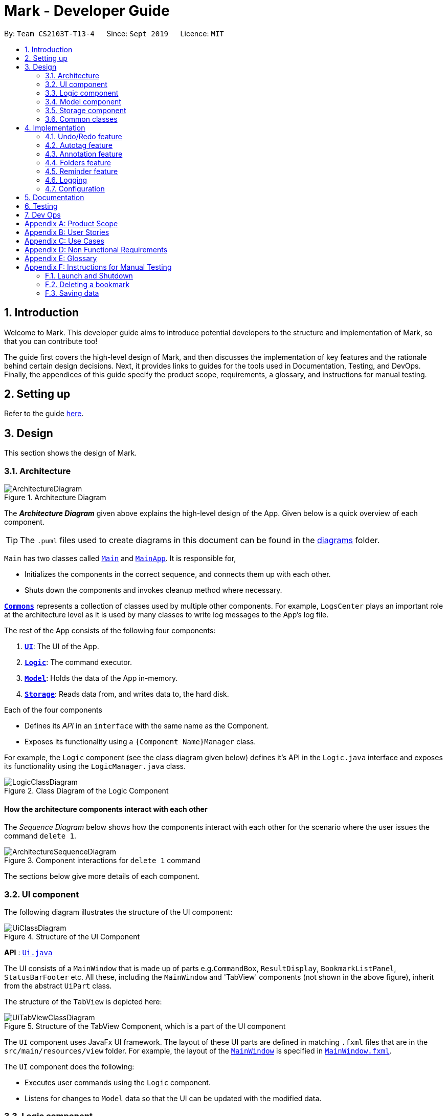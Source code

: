 = Mark - Developer Guide
:site-section: DeveloperGuide
:toc:
:toc-title:
:toc-placement: preamble
:sectnums:
:imagesDir: images
:stylesDir: stylesheets
:xrefstyle: full
ifdef::env-github[]
:tip-caption: :bulb:
:note-caption: :information_source:
:warning-caption: :warning:
endif::[]
:repoURL: https://github.com/AY1920S1-CS2103T-T13-4/main/tree/master

By: `Team CS2103T-T13-4`      Since: `Sept 2019`      Licence: `MIT`

== Introduction

Welcome to Mark. This developer guide aims to introduce potential developers to the structure and implementation of Mark,
so that you can contribute too!

The guide first covers the high-level design of Mark, and then discusses the implementation of key features and the
rationale behind certain design decisions. Next, it provides links to guides for the tools used in Documentation, Testing,
and DevOps. Finally, the appendices of this guide specify the product scope, requirements, a glossary, and instructions for
manual testing.

== Setting up

Refer to the guide <<SettingUp#, here>>.

== Design

This section shows the design of Mark.

[[Design-Architecture]]
=== Architecture

.Architecture Diagram
image::ArchitectureDiagram.png[]

The *_Architecture Diagram_* given above explains the high-level design of the App. Given below is a quick overview of each component.

[TIP]
The `.puml` files used to create diagrams in this document can be found in the link:{repoURL}/docs/diagrams/[diagrams] folder.

`Main` has two classes called link:{repoURL}/src/main/java/seedu/mark/Main.java[`Main`] and link:{repoURL}/src/main/java/seedu/mark/MainApp.java[`MainApp`]. It is responsible for,

* Initializes the components in the correct sequence, and connects them up with each other.
* Shuts down the components and invokes cleanup method where necessary.

<<Design-Commons,*`Commons`*>> represents a collection of classes used by multiple other components.
For example, `LogsCenter` plays an important role at the architecture level as it is used by many classes to write log messages to the App's log file.

The rest of the App consists of the following four components:

. <<Design-Ui,*`UI`*>>: The UI of the App.
. <<Design-Logic,*`Logic`*>>: The command executor.
. <<Design-Model,*`Model`*>>: Holds the data of the App in-memory.
. <<Design-Storage,*`Storage`*>>: Reads data from, and writes data to, the hard disk.

Each of the four components

* Defines its _API_ in an `interface` with the same name as the Component.
* Exposes its functionality using a `{Component Name}Manager` class.

For example, the `Logic` component (see the class diagram given below) defines it's API in the `Logic.java` interface and exposes its functionality using the `LogicManager.java` class.

.Class Diagram of the Logic Component
image::LogicClassDiagram.png[]

[discrete]
==== How the architecture components interact with each other

The _Sequence Diagram_ below shows how the components interact with each other for the scenario where the user issues the command `delete 1`.

.Component interactions for `delete 1` command
image::ArchitectureSequenceDiagram.png[]

The sections below give more details of each component.

[[Design-Ui]]
=== UI component
The following diagram illustrates the structure of the UI component:

.Structure of the UI Component
image::UiClassDiagram.png[]

*API* : link:{repoURL}/src/main/java/seedu/mark/ui/Ui.java[`Ui.java`]

The UI consists of a `MainWindow` that is made up of parts e.g.`CommandBox`, `ResultDisplay`, `BookmarkListPanel`, `StatusBarFooter` etc. All these, including the `MainWindow` and 'TabView' components (not shown in the above figure), inherit from the abstract `UiPart` class.

The structure of the `TabView` is depicted here:

.Structure of the TabView Component, which is a part of the UI component
image::UiTabViewClassDiagram.png[]

The `UI` component uses JavaFx UI framework. The layout of these UI parts are defined in matching `.fxml` files that are in the `src/main/resources/view` folder. For example, the layout of the link:{repoURL}/src/main/java/seedu/mark/ui/MainWindow.java[`MainWindow`] is specified in link:{repoURL}/src/main/resources/view/MainWindow.fxml[`MainWindow.fxml`].

The `UI` component does the following:

* Executes user commands using the `Logic` component.
* Listens for changes to `Model` data so that the UI can be updated with the modified data.

// tag::logic[]
[[Design-Logic]]
=== Logic component
The following class diagram illustrates the structure of the `Logic` component:

[[fig-LogicClassDiagram]]
.Structure of the Logic Component
image::LogicClassDiagram.png[]

*API* :
link:{repoURL}/src/main/java/seedu/mark/logic/Logic.java[`Logic.java`]

`Logic` uses the `MarkParser` class to parse the user command.
This results in a `Command` object which is executed by the `LogicManager`.
The command execution can affect the `Model` (e.g. adding a bookmark) and/or `Storage` (e.g. import bookmarks).
The result of the command execution is encapsulated as a `CommandResult` object which is passed back to the `Ui`.
In addition, the `CommandResult` object can also instruct the `Ui` to perform certain actions,
such as displaying help to the user, switching the tab view, or exiting the application.

As an example of how the `Logic` component works, the following sequence diagram shows the interactions
within the `Logic` component for the `execute("delete 1")` API call:

.Interactions Inside the Logic Component for the `delete 1` Command
image::DeleteSequenceDiagram.png[]

NOTE: The lifeline for `DeleteCommandParser` should end at the destroy marker (X) but due to a limitation of PlantUML, the lifeline reaches the end of diagram.

The `Logic` component does the following:

* Parses and executes user commands
* Modifies `Model` and/or `Storage` according to user commands
* Instructs `Ui` through `CommandResult` objects
// end::logic[]

[[Design-Model]]
=== Model component

The following class diagram illustrates the structure of the `Model` component:

[[model-class-diagram]]
.Structure of the Model Component
image::ModelClassDiagram.png[Model Class Diagram, 700]

*API* : link:{repoURL}/src/main/java/seedu/mark/model/Model.java[`Model.java`]

The `Model` component manages the storage of data in Mark. Hence, it does not depend on any of
the other three components.

As seen in the diagram above, the `Model` consists of the following:

1. `VersionedMark` - contains Mark data
2. `UserPrefs` - represents the user's preferences

The `Model` also exposes several `Observable` properties so that the UI can 'observe' them and update
automatically when `Model` data are changed. For simplicity's sake, some of these dependencies
have been omitted from the Model class diagram. The observable properties are:

[start=3]
. An unmodifiable filtered `ObservableList` of bookmarks - represents the bookmarks that are
currently being displayed in the bookmark list.
. A second filtered `ObservableList` of bookmarks - represents the bookmarks that are currently
being displayed in the favorites panel on the **Dashboard**.
. A `SimpleObjectProperty` of a `Url` - contains the URL of the current web page that can be
seen on the **Online** tab.
. A `SimpleObjectProperty` of a `Bookmark` - represents the Bookmark whose `Offline Copy` is currently
being viewed in the **Offline** tab.

As seen in <<model-class-diagram>>, `VersionedMark` contains a list of `ReadOnlyMark` objects
that represent past or future states of Mark. The class `Mark` implements `ReadOnlyMark`.
Each of the `Mark` objects in `VersionedMark` comprises a `UniqueBookmarkList`
from the `Bookmark` package, a `ReminderAssociation` object from the `Reminder` package, an
`AutotagController` from the `Autotag` package, and a `FolderStructure` from the `FolderStructure` package.

The structure of each package will now be explained in more detail.

.Structure of the Bookmark Package
image::BookmarkPackageClassDiagram.png[Bookmark Package Class Diagram, 600]

The `Bookmark` package contains classes relating to Bookmarks and their attributes, as shown above. The external
class `Mark` contains a `UniqueBookmarkList`, which has one or more `Bookmarks`. As mentioned earlier, the
`Bookmark` class is also accessed by `ModelManager`.

Each `Bookmark` has a `Name`, a `Url`, a
`Remark`, a `Folder`, zero or one `CachedCopy`, and one or more `Tags`. Each `CachedCopy` has its own
set of annotations (in the `Annotation` package).

NOTE: Each Bookmark has a different `Tag` object and a different `Folder` object, even if bookmarks have the same
tag or folder name. More details regarding the implementation of Folders can be found in <<Folders feature>>.

.Structure of the Annotation Package
image::AnnotationPackageClassDiagram.png[Annotation Package Class Diagram, 350]

The above diagram shows the structure of the Annotation package, which is accessed by `ModelManager` via `OfflineDocument`.
An `OfflineDocument` consists of zero or more `Paragraph` objects, which are each identified by a `ParagraphIdentifier`.
A `Paragraph` can either be a `TrueParagraph`, which has a `ParagraphContent` and zero or one `Annotation`,
or a `PhantomParagraph`, which has no `ParagraphContent` but must have an `Annotation`.
An `Annotation` consists of a `Highlight` and `AnnotationNote`.

NOTE: More details regarding the implementation of Annotations can be found in <<Annotation feature>>.

.Structure of the Autotag and Predicates Packages
image::AutotagPackageClassDiagram.png[Autotag Package Class Diagram, 500]

The Autotag package consists of a main `AutotagController` class, which controls one or more `SelectiveBookmarkTaggers`.
The `SelectiveBookmarkTagger` class contains a `BookmarkPredicate` and a `Tag` (inherited from its parent class
`BookmarkTagger`). Each `BookmarkPredicate`, in turn, makes use of a combination of predicates like
`NameContainsKeywordsPredicate`, `UrlContainsKeywordsPredicate`, and `FolderContainsKeywordsPredicate` to test
bookmarks.

NOTE: More details regarding the implementation of Autotags can be found in <<Autotag feature>>.

.Structure of the Reminder Package
image::ReminderPackageClassDiagram.png[Reminder Package Class Diagram, 350]

The Reminder package is managed by the `ReminderAssociation` class. It handles the association between a set of
`Reminders` and a set of `Bookmarks`, making sure that the two sets remain synchronised. Each `Reminder` consists
of a `Note` that describes the task to be done and the `Url` of the `Bookmark` it is associated with.

NOTE: More details regarding the implementation of Reminders can be found in <<Reminder feature>>.

[[Design-Storage]]
=== Storage component
The following diagram illustrates the structure of the Storage component:

.Structure of the Storage Component
image::StorageClassDiagram.png[]

*API* : link:{repoURL}/src/main/java/seedu/mark/storage/Storage.java[`Storage.java`]

The `Storage` component does the following:

* Saves `UserPref` objects in json format and reads them back.
* Saves the Mark data in json format and reads it back.

[[Design-Commons]]
=== Common classes

Classes used by multiple components are in the `seedu.mark.commons` package.

== Implementation

This section describes some noteworthy details on how certain features are implemented.

// tag::undoredo[]
=== Undo/Redo feature
==== Implementation

The undo/redo mechanism is facilitated by `VersionedMark`.
It extends `Mark` with an undo/redo history, stored internally as a list of `markStateRecord` and `currentPointer`.
Additionally, it implements the following operations:

* `VersionedMark#save()` -- Saves the current Mark state and the corresponding record to its history.
* `VersionedMark#undo()` -- Restores the previous Mark state from its history and returns the record.
* `VersionedMark#redo()` -- Restores a previously undone Mark state from its history and returns the record for that
state.

These operations are exposed in the `Model` interface as `Model#saveMark()`, `Model#undoMark()` and `Model#redoMark()`
respectively.

Given below is an example usage scenario and how the undo/redo mechanism behaves at each step.

Step 1. The user launches the application for the first time. The `VersionedMark` will be initialized with the initial
Mark state and an empty record, and the `currentPointer` pointing to that single state record.

image::UndoRedoState0.png[]

Step 2. The user executes `delete 5` command to delete the 5th bookmark in the Mark. The `delete` command calls
`Model#saveMark()`, causing the modified state of the Mark and the record of the command after command execution to be
saved in the `markStateRecords`, and the `currentPointer` is shifted to the newly inserted state record.

image::UndoRedoState1.png[]

Step 3. The user executes `add u/www.google.com ...` to add a new bookmark. The `add` command also calls
`Model#saveMark()`,
causing another modified Mark state and the record to be saved into the `markStateRecords`, and the `currentPointer` is
again shifted to the newly inserted state record..

image::UndoRedoState2.png[]

[NOTE]
If a command fails its execution, it will not call `Model#saveMark()`, so the Mark state will not be saved into the
`markStateRecords`.

Step 4. The user now decides that adding the bookmark was a mistake, and decides to undo that action by executing the
`undo` command. The `undo` command will call `Model#undoMark()`, which will shift the `currentPointer` once to the left,
pointing it to the previous state record, and restores the Mark to that state.

image::UndoRedoState3.png[]

[NOTE]
If the `currentPointer` is at index 0, pointing to the initial Mark state, then there are no previous Mark states to
restore.
The `undo` command uses `Model#canUndoMark()` to check if this is the case. If so, it will return an error to the user
rather than attempting to perform the undo.

The following sequence diagram shows how the undo operation works:

image::UndoSequenceDiagram.png[]

NOTE: The lifeline for `UndoCommand` should end at the destroy marker (X) but due to a limitation of PlantUML,
the lifeline reaches the end of diagram.

The `redo` command does the opposite -- it calls `Model#redoMark()`, which shifts the `currentPointer` once to the right,
pointing to the previously undone state record, and restores the Mark to that state.

[NOTE]
If the `currentPointer` is at index `markStateRecords.size() - 1`, pointing to the latest Mark state, then there
are no undone Mark states to restore. The `redo` command uses `Model#canRedoMark()` to check if this is
the case. If so, it will return an error to the user rather than attempting to perform the redo.

Step 5. The user then decides to execute the command `list`. Commands that do not modify the Mark, such as `find`, will
usually not call `Model#saveMark()`, `Model#undoMark()` or `Model#redoMark()`. Thus, the `markStateRecords` remains
unchanged.

image::UndoRedoState4.png[]

Step 6. The user executes `clear`, which calls `Model#saveMark()`. Since the `currentPointer` is not pointing at the end
of the `markStateRecords`, all state records after the `currentPointer` will be purged.
We designed it this way because it no longer makes sense to redo the `add u/www.google.com ...` command. This is the
behavior that most modern desktop applications follow.

image::UndoRedoState5.png[]

The following activity diagram summarizes what happens when a user executes a new command:

image::SaveMarkActivityDiagram.png[]

==== Design Considerations

===== Aspect: How undo & redo executes

* **Alternative 1 (current choice):** Saves the entire Mark state.
** Pros: Easy to implement.
** Cons: May have performance issues in terms of memory usage.
* **Alternative 2:** Individual command knows how to undo/redo by itself.
** Pros: Will use less memory (e.g. for `delete`, just save the bookmark being deleted).
** Cons: We must ensure that the implementation of each individual command are correct.

===== Aspect: Data structure to support the undo/redo commands

* **Alternative 1 (current choice):** Use a list to store the history of Mark state records.
** Pros: Undo/redo multiple commands can be achieved in O(1) time by just shifting the current pointer.
** Cons: Clear state records after the current pointer can take O(n) time.
* **Alternative 2:** Use two stacks, an undo stack and a redo stack to store the history of Mark state records.
** Pros: Clear state records after the current pointer can be achieved in O(1) time by clearing the redo stack.
** Cons: Undo/redo multiple commands can take O(n) time as each undo/redo action requires popping a state record from the
undo stack and pushing it into the redo stack. There is no way to pop multiple state records efficiently at one time.
// end::undoredo[]

// tag::autotag[]
=== Autotag feature
==== Implementation

The autotag mechanism is facilitated by `AutotagController`. It stores and manages a list of `SelectiveBookmarkTaggers` which apply tags to
bookmarks if they match specific criteria. It also implements the following operations:

* `AutotagController#hasTagger(SelectiveBookmarkTagger)` -- Checks whether the controller contains the given tagger.
* `AutotagController#addTagger(SelectiveBookmarkTagger)` -- Starts managing the given tagger.
* `AutotagController#applyTaggersToList(List<Bookmark>)` -- Tags the bookmarks in the list using all relevant taggers.
* `AutotagController#applyTaggers(Bookmark)` -- Tags the bookmark using all relevant taggers.

The first three operations are exposed in the `Model` interface as `Model#hasTagger(SelectiveBookmarkTagger)`, `Model#addTagger(SelectiveBookmarkTagger)`,
and `Model#applyAllTaggers()` respectively.

Given below is an example usage scenario and how the autotag mechanism behaves at each step.

Step 1. The user opens the application with an existing list of bookmarks and no autotags.

image::AutotagState0.png[]

Step 2. The user executes the command `**autotag** Help u/stackoverflow.com/questions` to add an autotag that tags all
bookmarks from **stackoverflow.com/questions** with the tag **Help**.

* A `SelectiveBookmarkTagger` is created with a `UrlContainsKeywordsPredicate` and a `Tag` named **Help**.
The predicate's keyword is **stackoverflow.com/questions**.
* `b2`, which matches `UrlContainsKeywordsPredicate`, is replaced by a copy of itself that
also contains the tag `Help`.

image::AutotagState1.png[]

The following sequence diagram shows how the `autotag` command works.
__(The sequence diagram will be improved in future versions of the Developer Guide.)__

// TODO: improve sequence diagram
image::AutotagSequenceDiagram.png[]

NOTE: The lifeline for `AutotagCommand` should end at the destroy marker (X), but due to a limitation of PlantUML, it
reaches the end of this diagram.

**Autotags will now be applied whenever a bookmark is added or modified.**

Step 3. The user then executes the command `**add** n/JavaFX new scene u/https://stackoverflow.com/questions/29080759/`
to bookmark a question on StackOverflow.

* This bookmark matches the conditions for the previously added autotag, so it is tagged **Help**.

image::AutotagState2.png[]

// TODO: Show how autotags are deleted (existing tags are not removed)
// Step 4: The user deletes an autotag with the command `**autotag-delete** Help`.

The following activity diagram (<<autotag-activity-diagram>>) summarizes what happens when an autotag is added.
A similar mechanism is used to tag bookmarks when a bookmark is added or modified.

[[autotag-activity-diagram]]
.Activity diagram showing how an autotag is added
image::AutotagActivityDiagram.png[]

==== Design Considerations

// TODO: ===== Aspect: How autotags are represented

===== Aspect: How autotags are applied

* **Alternative 1 (current choice):** Iterate through each autotag and bookmark, then apply tags to all bookmarks that match.
** Pros: Easy to implement.
** Cons: May have performance issues in terms of runtime, as bookmarks may be checked multiple times.
* **Alternative 2:** Check for changes in the bookmark list then edit tags accordingly.
** Pros: Will be faster if most bookmarks are unchanged.
** Cons: More complicated to implement.

===== Aspect: How to apply taggers to a bookmark list in Mark

* **Alternative 1:** Modify individual bookmarks when adding tags.
** Pros: Eliminates the need to reset Mark's bookmark list whenever taggers are applied.
** Cons: Can cause unanticipated changes in other parts of the Model.
* **Alternative 2 (current choice):** Replace the whole bookmark list with a new list of bookmarks, some of which have been tagged.
** Pros: Simple to implement, ensures immutability of bookmarks.
** Cons: Inefficient to construct a new list each time a single bookmark is tagged.
* **Alternative 3:** Replace only those bookmarks that were tagged.
** Pros: Minimises performance issues from creating a new bookmark list.
** Cons: More complicated to implement.
// end::autotag[]

// tag::annotation[]
=== Annotation feature
==== Implementation
The annotation feature builds upon the structure of an offline document used to represent a _Readability-derived cache_.
Such an offline document is represented by `OfflineDocument`, which contains at least one `Paragraph`. As each annotation is targeted to an entire paragraph,
we can simply add an annotation to a `Paragraph`. The annotation will be internally stored as an `annotation`.
You can view the class structure of the annotation feature in the Figure above.
//TODO: link to annotation class diagram


There are three parts to the annotation feature:

 * Add an annotation (executed by `AddAnnotationCommand#execute()`).
 * Delete an annotation (executed by `DeleteAnnotationCommand#execute()`).
 * Edit an annotation (executed by `EditAnnotationCommand#execute()`).

These executions are triggered by `annotation` command inputs entered into the `CommandBox`, which calls the respective command parser to create the command.
Subsequently, the appropriate `Paragraph`(s) is retrieved and the annotation is handled according to the command.

The following sequence diagram illustrates how the adding annotation operation works:

image::AddAnnotationSequenceDiagram.png[]

NOTE: The lifeline for `AddAnnotationCommandParser` and `AddAnnotationCommand` should end at the destroy marker (X) but due to a limitation of PlantUML, the lifeline reaches the end of diagram.

//TODO: after adding delete cmd, (highlight, note, both --> stray paragrph)
For the delete operation, instead of creating and adding an `Annotation` to the retrieved `Paragraph`, the part or the entire pre-existing `Annotation` of the `Paragraph` will be dereferenced from the `Paragraph`.
If the user requests to remove the entire annotation of the `Paragraph`, the `Annotation` is simply dereferenced and an `OfflineCommandResult` is returned.
If the user requests to remove only the annotation note, the `AnnotationNote` of `Annotation` is dereferenced.
Otherwise, if the user requests to remove only the highlight, the entire annotation is dereferenced from the `Paragraph` and added to a newly created `PhantomParagraph`.

NOTE: A `TrueParagraph`, whose content is from the `cache`, must be highlighted in order to have a note attached. `PhantomParagraph` is a temporary holding place for a `stray note` and does not contain content from the `cache`.

//TODO: edit -- add the other parts of the command (eg shift from one p to another); atm only edit note and highlight
//TODO: <may not do> object diagram showing only paragraph and annotation for all three above?
The edit operation can modify the content of the `AnnotationNote`, colour of `Highlight` and re-link a `stray note` to a `TrueParagraph`.
The former two is simply done by changing the fields in `Annotation` of the `Paragraph` in query.
To re-link a `stray note` from a `PhantomParagraph` to a `TrueParagraph`, the `Annotation` replaces any `Annotation` present in the `TrueParagraph` and the `PhantomParagraph` is destroyed.

The following activity diagram summarizes what happens when a user attempts to annotate their offline document:
//TODO: activity diagram (and also for prev parts rmb to handle edge cases?)

image::AnnotationActivityDiagram.png[]

==== Design Considerations
The following are a few design considerations made in deciding how to implement the annotation feature:

===== Aspect: How to structure the offline components to store annotations
Each annotation is tagged to a paragraph and an offline document is composed of multiple paragraphs.
A cached copy has the original cache of the website.
There are hence a few alternatives in which we can combine these elements and store them:

* **Alternative 1 (current choice):** Let each `CachedCopy` have an `OfflineDocument` that consists of paragraphs with content parsed from the original cache. Each paragraph contains a annotation, if any.
** Pros: Easy to implement.
** Cons: May have performance issues in terms of memory usage and overheads from layers of abstraction.

* **Alternative 2**: Let each cache keep only the original cache of the website. Use another class to store the annotations with the respective paragraph identifiers.
** Pros: Will use less memory since the content of the website is not duplicated.
** Cons: Not straightforward to implement. Stray notes will need a different implementation to order and store them. Objects not well abstracted.

//TODO: need do? ===== Aspect: How to save the

// end::annotation[]


// tag::folders[]
=== Folders feature
==== Implementation

A bookmark can be in a folder, and a folder can be nested within other folders for traditional directory organization.

This mechanism is facilitated mainly by `Folder` and `FolderStructure`.

`Folder` is simply another field in `Bookmark`, just like `Url` or `Name`, and has a single `String` property that contains the folder in which the bookmark is located.

`FolderStructure` represents the hierarchy of folders, containing the folder it represents and its subfolders

.Class Diagram of the Folders component
image::FolderStructureClassDiagram.png[]


Given below is an example usage scenario and how the folder structure behaves at each step.

Step 1. The user launches the application for the first time. The root `FolderStructure` will be initialized with the initial hierarchy in the stored data.

image::FolderStructureState0.png[]

Step 2. The user enters a `folder GER1000 p/Work` command to create a new `FolderStructure` in the subfolders of `work`. Starting from the `root`, a depth first search will be performed to locate `work`. When found, `ger1000` will be added to its subfolders.

image::FolderStructureState1.png[]

[NOTE]
If the parent folder is not provided, the parent folder will default to `root`.

The following sequence diagram shows in more detail how the execution of `folder GER1000 p/Work` works:

image::FolderSequenceDiagram.png[]

NOTE: The lifeline for `AddFolderCommand` should end at the destroy marker (X) but due to a limitation of PlantUML, the lifeline reaches the end of diagram.

Finally, the user sees his folder added successfully in the folder hierarchy.

==== Design Considerations

The following are a few design considerations made in deciding how to implement the folders feature:

===== Aspect: How the folder hierarchy is saved into storage.

* **Alternative 1 (current choice):** Saves bookmark folder as its own field, and the hierarchy as a separate data structure.
** Pros: Easy to implement
** Cons: Easy for model to get into invalid state (e.g. bookmark has a folder that is not in the hierarchy)
* **Alternative 2:** Change the bookmarks from being stored in a list to being stored as a hierarchy
** Pros: Single source of truth, its folder is simply where it's located
** Cons: The whole `BookmarkList` abstraction will have to be rewritten
// end::folders[]

// tag::reminder[]
=== Reminder feature
==== Implementation
A bookmark can have a reminder, and a reminder can be used to open the bookmark.
This mechanism is facilitated by `Reminder` and `ReminderAssociation`.

`Reminder` contains a reminding time, the `Url` of the `Bookmark` and a `Note`.

`ReminderAssociation` represents the association between `Reminder` and `Bookmark`, containing
 the relation from `Reminder` to `Bookmark` and `Reminder` to `Bookmark`.

.Structure of the Reminder
image::ReminderAssociationDiagram.png[]

==== Design Considerations
===== Aspect: How to represent the relationship between reminder and bookmark
* **Alternative 1 (current choice):** Use two hashmaps to store both the relationship from reminder to bookmark and bookmark to reminder.
** Pros: More OOP and can easily find the relationship.
** Cons: More complex when doing any operation to a reminder. Need to check two hashmaps.

* **Alternative 2:** Reminder is a field of bookmark.
** Pros: Easier to implement.
//TODO: Change this description
** Cons: Reminder is a field of bookmark, so using a reminder to open the bookmark violate the relationship.
// end::reminder[]


=== Logging

We are using `java.util.logging` package for logging. The `LogsCenter` class is used to manage the logging levels and logging destinations.

* The logging level can be controlled using the `logLevel` setting in the configuration file (See <<Implementation-Configuration>>)
* The `Logger` for a class can be obtained using `LogsCenter.getLogger(Class)` which will log messages according to the specified logging level
* Currently log messages are output through: `Console` and to a `.log` file.

*Logging Levels*

* `SEVERE` : Critical problem detected which may possibly cause the termination of the application
* `WARNING` : Can continue, but with caution
* `INFO` : Information showing the noteworthy actions by the App
* `FINE` : Details that is not usually noteworthy but may be useful in debugging e.g. print the actual list instead of just its size

[[Implementation-Configuration]]
=== Configuration

Certain properties of the application can be controlled (e.g user prefs file location, logging level) through the configuration file (default: `config.json`).

== Documentation

Refer to the guide <<Documentation#, here>>.

== Testing

Refer to the guide <<Testing#, here>>.

== Dev Ops

Refer to the guide <<DevOps#, here>>.

[appendix]
== Product Scope

The following characteristics describe our *target user*:

* Needs to manage a significant number of bookmarks
* Needs to make notes on webpage content quite frequently
* Needs reminders to submit forms or visit websites
* Prefers desktop apps over other types
* Types quickly and prefers typing over mouse input

This is our *value proposition* – how Mark can streamline current
web browsing-related activities:

* Manage bookmarks faster than a typical mouse/ GUI driven app
* Allow webpage content to be accessed and annotated without an Internet connection
* Remind users about websites they need to visit at specific times
* Eliminate the need for manual categorizing of bookmarks

[appendix]
== User Stories

Priorities: High (must have) - `* * \*`, Medium (nice to have) - `* \*`, Low (unlikely to have) - `*`

[width="80%",cols="17%,<17%,<31%,<35%",options="header",]
|=======================================================================
|Priority |As a ... |I want to ... |So that I can...
|`* * *` |new user |see usage instructions |learn how to use the app quickly

|`* * *` |user |add a new bookmark |keep track of websites that I want to visit later

|`* * *` |user |bookmark the current website being viewed |save the page without having to copy-and-paste the URL

|`* * *` |user |delete a bookmark |remove bookmarks that I no longer need

|`* * *` |user |find a bookmark by name, URL or tag |locate details of bookmarks without having to scroll through the entire list

|`* * *` |user |edit a bookmark | make changes in case I type something wrongly or change my mind

|`* * *` |user |undo the previous undoable command | reverse wrongly entered commands

|`* * *` |user |redo the previous 'undo' command | reverse wrongly entered 'undo' command

|`* * *` |user |add multiple tags to a bookmark | see what type of bookmark it is at a glance

|`* * *` |user |automatically tag a bookmark based on certain conditions (such as its domain) |save time by avoiding the repeated tagging of bookmarks from the same domain

|`* * *` |user with many bookmarks |organise all the bookmarks in a hierarchical folder structure |find my bookmarks more easily

|`* * *` |user |move a bookmark to a different folder |re-organize my bookmarks when my needs change

|`* * *` |user |open a bookmark within the App |easily visit a website without switching to other windows

|`* * *` |user |view an offline copy of the content of a bookmark |still access the bookmarked page when there is no internet access

|`* * *` |user |update the offline copy of bookmarks manually or automatically |keep offline copies updated

|`* * *` |user |keep old offline copies |can refer to them in case information gets removed from the webpage

|`* * *` |user |remove an specific offline copy |free up storage space by removing <<cache,cached>> copies that I no longer need

|`* * *` |user |highlight and annotate specific paragraphs in a bookmark |refer to the original content when reading my notes

|`* * *` |user |edit highlighting and annotations |update my notes as I learn more about the content

|`* * *` |user |remove highlighting and annotations |remove notes about content that is no longer important to me

|`* * *` |user |add reminders for a bookmark |remember to submit online forms, to prepare for upcoming deadlines, etc.

|`* * *` |user |edit a reminder |adjust my reminders when deadlines change

|`* * *` |user |delete a reminder |remove reminders if I make a mistake when entering them

|`* * *` |user |export and import all the bookmark data |easily migrate to another computer

|`* *` |user |export and import bookmarks |share bookmarks with my friends

|`* *` |user |favorite a bookmark |access it more easily in future

|`* *` |user |mark a bookmark as 'read later' |know which bookmarks I have not read yet

|`* *` |user |check my view history |see what websites I have visited

|`* *` |user |automatically clean up old or outdated bookmarks |keep my bookmark list up to date without having to look through it regularly

|`* *` |user |sort the bookmarks according to name |locate a specific bookmark

|`*` |user |export and import autotags |share my custom-made autotags with friends
|=======================================================================

[appendix]
== Use Cases

(For all use cases below, the *System* is the `Mark` and the *Actor* is the `user`, unless otherwise specified.)

[[UC01]]
[discrete]
=== Use case: UC01 - List bookmarks

*MSS*

1.  User requests to list bookmarks.
2.  Mark shows a list of bookmarks.
+
Use case ends.

[[UC02]]
[discrete]
=== Use case: UC02 - Add a bookmark

*MSS*

1.  User requests to add a bookmark.
2.  User provides all the details of the bookmark to be added.
3.  Mark deletes the bookmark.
+
Use case ends.

*Extensions*

[none]
* 2a. Not all compulsory fields are provided.
+
[none]
** 2a1. Mark shows an error message.
+
Use case resumes at step 2.

[none]
* 2b. The given URL is invalid.
+
[none]
** 2b1. Mark shows an error message.
+
Use case resumes at step 2.

[[UC03]]
[discrete]
=== Use case: UC03 - Delete a bookmark

*MSS*

1.  User <<UC01, lists bookmarks (UC01)>>.
2.  User requests to delete a specific bookmark in the list.
3.  Mark deletes the bookmark.
+
Use case ends.

*Extensions*

[none]
* 1a. The list is empty.
+
Use case ends.

* 3a. The given index is invalid.
+
[none]
** 3a1. Mark shows an error message.
+
Use case resumes at step 2.

[[UC04]]
[discrete]
=== Use case: UC04 - Edit bookmark

*MSS*

1.  User <<UC01, lists bookmarks (UC01)>>.
2.  User requests to edit a specific bookmark in the list.
3.  Mark edits the bookmark.
+
Use case ends.

*Extensions*

[none]
* 2a. The given index is invalid.
+
[none]
** 2a1. Mark shows an error message.
+
Use case resumes at step 2.

[none]
* 2b. No fields to edit are provided.
+
[none]
** 2b1. Mark shows an error message.
+
Use case resumes at step 2.

[[UC05]]
[discrete]
=== Use case: UC05 - Open bookmark

*MSS*

1.  User <<UC01, lists bookmarks (UC01)>>.
2.  User requests to open a specific bookmark in the list.
3.  Mark opens the bookmark.
+
Use case ends.

*Extensions*

[none]
* 1a. The list is empty.
+
Use case ends.

* 2a. The given index is invalid.
+
[none]
** 2a1. Mark shows an error message.
+
Use case resumes at step 2.

[[UC06]]
[discrete]
=== Use case: UC06 - Export bookmarks

*MSS*

1.  User <<UC01, [.underline]#lists bookmarks (UC01)#>>.
2.  User requests to export all the bookmarks in this list.
3.  Mark creates a file containing the bookmarks on the hard disk.
+
Use case ends.

*Extensions*

[none]
* 2a. The list is empty.
+
Use case ends.

* 3a. User does not specify a file name to be written to.
+
[none]
** 3a1. Mark shows an error message.
+
Use case resumes at step 4.

[[UC07]]
[discrete]
=== Use case: UC07 - Import bookmarks

*MSS*

1.  User requests to import bookmarks from a given file.
2.  Mark imports bookmarks from the specified file and displays the final list of bookmarks.
+
Use case ends.

*Extensions*

[none]
* 1a. No file with the specified file name is found.
+
[none]
** 1a1. Mark shows an error message.
+
Use case resumes at step 1.

* 1b. The file format is invalid.
+
[none]
** 1b1. Mark shows an error message.
+
Use case ends.

[[UC08]]
[discrete]
=== Use case: UC08 - Make a bookmark available offline

*MSS*

1.  User requests to make a bookmark available offline.
2.  Mark downloads the bookmark and converts it with Readability.
+
Use case ends.

*Extensions*

[none]
* 2a. The bookmark's URL is not available.
+
Mark shows an error message.
+
Use case resumes at step 1.

* 3a. The given index is invalid.
+
[none]
** 3a1. Mark shows an error message.
+
Use case resumes at step 1.

// tag::use-case-undo-redo[]
[[UC09]]
[discrete]
=== Use case: UC09 - Undo previous <<undoable-commands,undoable commands>>

*MSS*

1. User requests to undo the previous undoable command.
2. Marks restores the list to the state before the previous
undoable command was executed.
+
Use case ends.

*Extensions*

[none]
* 1a. There is no command to undo.
+
Mark shows an error message.
+
Use case ends.

[[UC10]]
[discrete]
=== Use case: UC10 - Redo previously undone commands

*MSS*

1. User requests to redo the previously undone command.
2. Marks reverses the most recent ‘undo’ command.
+
Use case ends.

*Extensions*

[none]
* 1a. There is no previous `undo` command to redo.
+
Mark shows an error message.
+
Use case ends.
// end::use-case-undo-redo[]

[[UC11]]
[discrete]
=== Use case: UC11 - Browse the web

*MSS*

1. User requests to browse the web.
2. Mark provides in-built web browser.
3. User browses the web.
+
Use case ends.

*Extensions*
[none]
* 1a. Mark does not have internet access.
[none]
** 1a1. Mark tells user that there is no internet access and suggests that user view offline copies instead.
+
Use case ends.

[[UC12]]
[discrete]
=== Use case: UC12 - Add bookmarks from web browser

*MSS*

1. User <<UC11,[.underline]#browses the web (UC11)#>>.
2. User requests to bookmark the currently showing webpage.
3. Mark uses current website's URL and <<UC02,[.underline]#adds bookmark (UC02)#>>.
+
Use case ends.

[[UC13]]
[discrete]
=== Use case: UC13 - Annotate offline documents

*MSS*

1. User chooses bookmark document to annotate.
2. Mark shows the annotated document.
3. User annotates the document.
4. Mark shows document with new annotations.
+
Use case ends.

*Extensions*
[none]
* 1a. Mark detects invalid bookmark index or non-existent document of bookmark.
[none]
** 1a1. Mark gives warning and requests for correct index.
** 1a2. User enters revised data.
Steps 1a1-1a2 are repeated until the data entered are correct.
+
Use case resumes from step 2.

[none]
* 3a. Mark detects invalid paragraph index.
[none]
** 3a1. Mark gives warning and requests for correct paragraph index.
** 3a2. User enters new data.
Steps 3a1-3a2 are repeated until the data entered are correct.
+
Use case resumes from step 4.

[none]
* 3b. Mark detects invalid highlight colour.
[none]
** 3b1. Mark gives warning and sets highlight colour to default colour.
+
Use case resumes from step 4.

[[UC14]]
[discrete]
=== Use case: UC14 - Add a reminder

*MSS*

1. User <<UC01, lists bookmarks (UC01)>>.
2. User requests to add a reminder for a specific bookmark in the list.
3. Mark shows the new reminder in the reminder list.
+
Use case ends.

*Extensions*
[none]
* 1a. The list is empty.
+
Use case ends.
[none]
* 2a. Mark detects invalid index.
[none]
** 2a1. Mark shows an error message.
+
Use case resumes at step 1.
[none]
* 2b. Mark detects the specified bookmark already has a reminder.
[none]
** 2b1. Mark shows an error message.
+
Use case resumes from step 1.
[none]
* 2c. Mark detects the time format is wrong.
[none]
** 2c1. Mark shows an error message.
+
Use case resumes from step 1.

[[UC15]]
[discrete]
=== Use case: UC15 - Edit a reminder

*MSS*

1. Mark shows a list of reminders.
2. User requests to edit a specified reminder in the list.
3. Mark shows the edited reminder in the reminder list.
+
Use case ends.

*Extensions*
[none]
* 1a. The list is empty.
+
Use case ends.
[none]
* 2a. Mark detects invalid index.
[none]
** 2a1. Mark shows an error message.
+
Use case resumes at step 1.
[none]
* 2b. Mark detects the time format is wrong.
[none]
** 2b1. Mark shows an error message.
+
Use case resumes from step 1.

[[UC16]]
[discrete]
=== Use case: UC16 - Delete a reminder

*MSS*

1. Mark shows a list of reminders.
2. User requests to delete a specified reminder in the list.
3. Mark shows the edited reminder list.
+
Use case ends.

*Extensions*
[none]
* 1a. The list is empty.
+
Use case ends.
[none]
* 2a. Mark detects invalid index.
[none]
** 2a1. Mark shows an error message.
+
Use case resumes at step 1.

[[UC17]]
[discrete]
=== Use case: UC17 - Sort the bookmark list

*MSS*

1. User <<UC01, lists bookmarks (UC01)>>.
2. User requests to sort the list in the specified criterion.
3. Mark shows the sorted bookmark list.
+
Use case ends.

*Extensions*
[none]
* 1a. The list is empty.
+
Use case ends.
[none]
* 2a. Mark detects invalid criterion.
[none]
** 2a1. Mark shows an error message.
+
Use case resumes at step 1.

[appendix]
== Non Functional Requirements

.  The product should work on any <<mainstream-os,mainstream OS>> as long as it has Java `11` or above installed.
.  The product should be able to hold up to 500 bookmarks without a noticeable sluggishness in performance for typical usage.
.  The product's major features should not depend on Internet access.
.  A user with above average typing speed for regular English text (i.e. not code, not system admin commands) should be able to accomplish most of the tasks faster using commands than using the mouse.
.  The project is expected to adhere to a schedule that delivers features in increments every two weeks.

[appendix]
== Glossary

[[mainstream-os]] Mainstream OS::
Windows, Linux, Unix, OS-X

[[cache]] Cache::
The collection of offline copies of a specific bookmark

[[undoable-commands]] Undoable commands::
Commands that modify the bookmark list or reminders, which includes `add`, `edit`, `delete`, `clear`, `reminder`,
`reminder edit`, and `reminder delete`

[appendix]
== Instructions for Manual Testing

Given below are instructions to test the app manually.

[NOTE]
These instructions only provide a starting point for testers to work on; testers are expected to do more _exploratory_ testing.

=== Launch and Shutdown

. Initial launch

.. Download the jar file and copy into an empty folder
.. Double-click the jar file +
   Expected: Shows the GUI with a set of sample contacts. The window size may not be optimum.

. Saving window preferences

.. Resize the window to an optimum size. Move the window to a different location. Close the window.
.. Re-launch the app by double-clicking the jar file. +
   Expected: The most recent window size and location is retained.

_{ more test cases ... }_

=== Deleting a bookmark

. Deleting a bookmark while all bookmarks are listed

.. Prerequisites: List all bookmarks using the `list` command. Multiple bookmarks in the list.
.. Test case: `delete 1` +
   Expected: First bookmark is deleted from the list. Details of the deleted bookmark shown in the status message. Timestamp in the status bar is updated.
.. Test case: `delete 0` +
   Expected: No bookmark is deleted. Error details shown in the status message. Status bar remains the same.
.. Other incorrect delete commands to try: `delete`, `delete x` (where x is larger than the list size) _{give more}_ +
   Expected: Similar to previous.

_{ more test cases ... }_

=== Saving data

. Dealing with missing/corrupted data files

.. _{explain how to simulate a missing/corrupted file and the expected behavior}_

_{ more test cases ... }_
